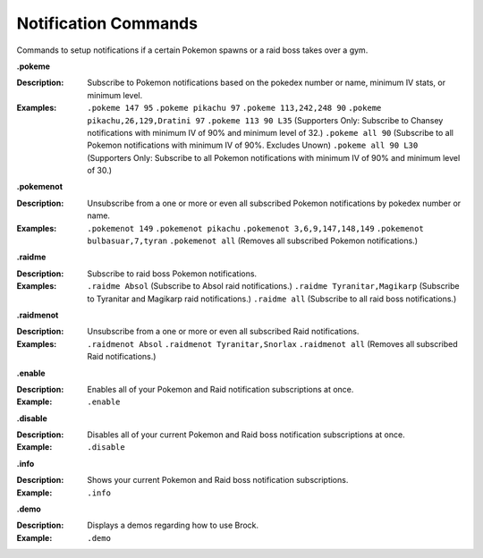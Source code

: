 *************
Notification Commands
*************

Commands to setup notifications if a certain Pokemon spawns or a raid boss takes over a gym. 


**.pokeme**  

:Description: Subscribe to Pokemon notifications based on the pokedex number or name, minimum IV stats, or minimum level.  
:Examples:
  ``.pokeme 147 95``  
  ``.pokeme pikachu 97``  
  ``.pokeme 113,242,248 90``  
  ``.pokeme pikachu,26,129,Dratini 97``  
  ``.pokeme 113 90 L35`` (Supporters Only: Subscribe to Chansey notifications with minimum IV of 90% and minimum level of 32.)  
  ``.pokeme all 90`` (Subscribe to all Pokemon notifications with minimum IV of 90%. Excludes Unown)  
  ``.pokeme all 90 L30`` (Supporters Only: Subscribe to all Pokemon notifications with minimum IV of 90% and minimum level of 30.)  


**.pokemenot**  

:Description: Unsubscribe from a one or more or even all subscribed Pokemon notifications by pokedex number or name.  
:Examples:  
  ``.pokemenot 149``  
  ``.pokemenot pikachu``  
  ``.pokemenot 3,6,9,147,148,149``  
  ``.pokemenot bulbasuar,7,tyran``  
  ``.pokemenot all`` (Removes all subscribed Pokemon notifications.)  
	
	
**.raidme**  

:Description: Subscribe to raid boss Pokemon notifications.  
:Examples:
  ``.raidme Absol`` (Subscribe to Absol raid notifications.) 
  ``.raidme Tyranitar,Magikarp`` (Subscribe to Tyranitar and Magikarp raid notifications.) 
  ``.raidme all`` (Subscribe to all raid boss notifications.) 


**.raidmenot**  

:Description: Unsubscribe from a one or more or even all subscribed Raid notifications.  
:Examples:  
  ``.raidmenot Absol``  
  ``.raidmenot Tyranitar,Snorlax``  
  ``.raidmenot all`` (Removes all subscribed Raid notifications.)  
	

**.enable**  

:Description: Enables all of your Pokemon and Raid notification subscriptions at once.  
:Example: ``.enable``  

	
**.disable**  

:Description: Disables all of your current Pokemon and Raid boss notification subscriptions at once.  
:Example: ``.disable``  


**.info**  

:Description: Shows your current Pokemon and Raid boss notification subscriptions.  
:Example: ``.info``  


**.demo**  

:Description: Displays a demos regarding how to use Brock.  
:Example: ``.demo``  